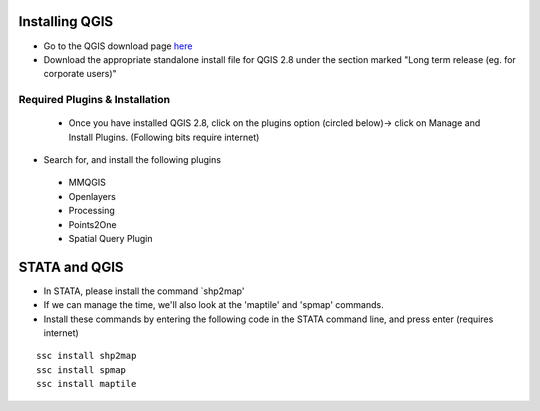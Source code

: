 ============
Installing QGIS
============

- Go to the QGIS download page `here <http://www.qgis.org/en/site/forusers/download.html>`_
- Download the appropriate standalone install file for QGIS 2.8 under the section marked "Long term release (eg. for corporate users)"


Required Plugins & Installation
-------------------------------

 - Once you have installed QGIS 2.8, click on the plugins option (circled below)-> click on Manage and Install Plugins. (Following bits require internet)

.. image:: ../img/QGIS-homescreen.png

- Search for, and install the following plugins
 + MMQGIS
 + Openlayers
 + Processing
 + Points2One
 + Spatial Query Plugin
 
==============
STATA and QGIS
==============

- In STATA, please install the command `shp2map'
- If we can manage the time, we'll also look at the 'maptile' and 'spmap' commands. 
- Install these commands by entering the following code in the STATA command line, and press enter (requires internet)

.. highlight:: STATA

::

	ssc install shp2map
	ssc install spmap
	ssc install maptile
